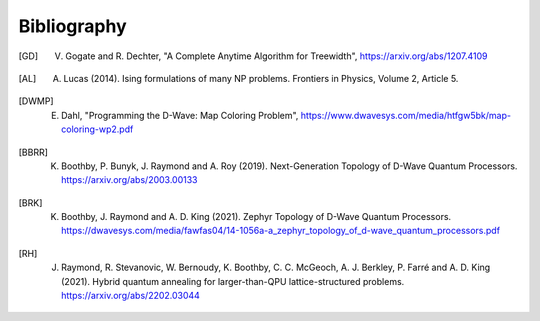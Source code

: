 Bibliography
============

.. [GD] V. Gogate and R. Dechter, "A Complete Anytime Algorithm for Treewidth", https://arxiv.org/abs/1207.4109

.. [AL] A. Lucas (2014). Ising formulations of many NP problems. Frontiers in Physics, Volume 2, Article 5.

.. [DWMP] E. Dahl, "Programming the D-Wave: Map Coloring Problem", https://www.dwavesys.com/media/htfgw5bk/map-coloring-wp2.pdf

.. [BBRR] K. Boothby, P. Bunyk, J. Raymond and A. Roy (2019). Next-Generation Topology of D-Wave Quantum Processors. https://arxiv.org/abs/2003.00133
	  
.. [BRK] K. Boothby, J. Raymond and A. D. King (2021). Zephyr Topology of D-Wave Quantum Processors. https://dwavesys.com/media/fawfas04/14-1056a-a_zephyr_topology_of_d-wave_quantum_processors.pdf
	 
.. [RH] J. Raymond, R. Stevanovic, W. Bernoudy, K. Boothby, C. C. McGeoch, A. J. Berkley, P. Farré and A. D. King (2021). Hybrid quantum annealing for larger-than-QPU lattice-structured problems. https://arxiv.org/abs/2202.03044
